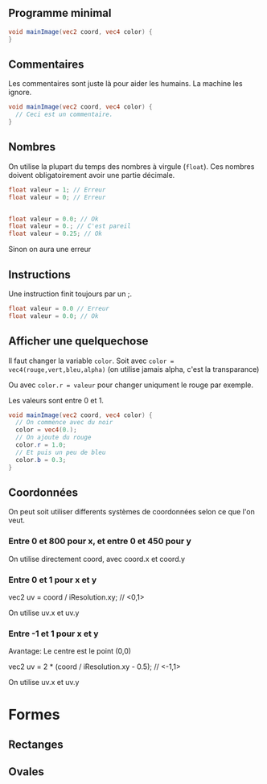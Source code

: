 ** Programme minimal

#+BEGIN_SRC glsl
  void mainImage(vec2 coord, vec4 color) {
  }
#+END_SRC

** Commentaires

Les commentaires sont juste là pour aider les humains. La machine les ignore.

#+BEGIN_SRC glsl
  void mainImage(vec2 coord, vec4 color) {
    // Ceci est un commentaire.
  }
#+END_SRC

** Nombres

On utilise la plupart du temps des nombres à virgule (~float~). Ces nombres doivent obligatoirement avoir une partie décimale.

#+BEGIN_SRC glsl
  float valeur = 1; // Erreur
  float valeur = 0; // Erreur


  float valeur = 0.0; // Ok
  float valeur = 0.; // C'est pareil
  float valeur = 0.25; // Ok
#+END_SRC

Sinon on aura une erreur

** Instructions

Une instruction finit toujours par un ;.

#+BEGIN_SRC glsl
  float valeur = 0.0 // Erreur
  float valeur = 0.0; // Ok
#+END_SRC


** Afficher une quelquechose

Il faut changer la variable ~color~. Soit avec =color = vec4(rouge,vert,bleu,alpha)= (on utilise jamais alpha, c'est la transparance)

Ou avec ~color.r = valeur~ pour changer uniqument le rouge par exemple.

Les valeurs sont entre 0 et 1.

#+BEGIN_SRC glsl
  void mainImage(vec2 coord, vec4 color) {
    // On commence avec du noir
    color = vec4(0.);
    // On ajoute du rouge
    color.r = 1.0;
    // Et puis un peu de bleu
    color.b = 0.3;
  }
#+END_SRC

** Coordonnées

   On peut soit utiliser differents systèmes de coordonnées selon ce que l'on veut.

*** Entre 0 et 800 pour x, et entre 0 et 450 pour y

    On utilise directement coord, avec coord.x et coord.y

*** Entre 0 et 1 pour x et y

    vec2 uv = coord / iResolution.xy; // <0,1>
  
    On utilise uv.x et uv.y

*** Entre -1 et 1 pour x et y

    Avantage: Le centre est le point (0,0)

    vec2 uv = 2 * (coord / iResolution.xy - 0.5); // <-1,1>

    On utilise uv.x et uv.y

* Formes

** Rectanges

** Ovales
